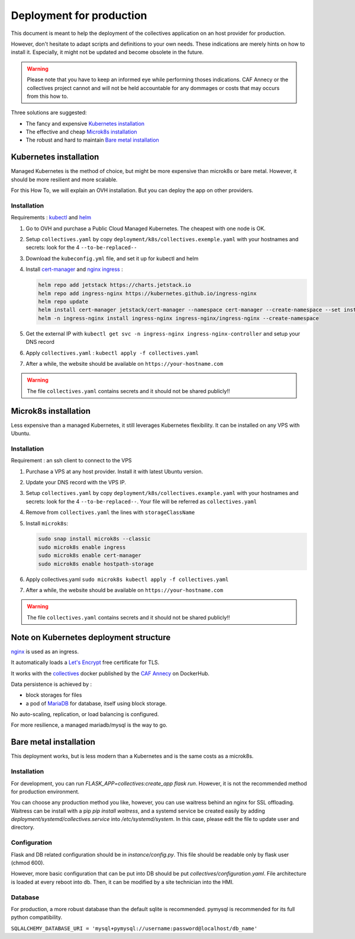 Deployment for production
==========================

This document is meant to help the deployment of the collectives application on an host provider
for production. 

However, don't hesitate to adapt scripts and definitions to your own needs. These 
indications are merely hints on how to install it. Especially, it might not be updated and
become obsolete in the future.

.. warning::
  Please note that you have to keep an informed eye  while performing thoses indications. 
  CAF Annecy or the collectives project cannot and will not be held accountable for any 
  dommages or costs that may occurs from this how to.

Three solutions are suggested:

* The fancy and expensive `Kubernetes installation`_
* The effective and cheap `Microk8s installation`_
* The robust and hard to maintain `Bare metal installation`_


Kubernetes installation
-------------------------

Managed Kubernetes is the method of choice, but might be more expensive than microk8s or 
bare metal. However, it should be more resilient and more scalable.

For this How To, we will explain an OVH installation. But you can deploy the app on other
providers.

Installation
.............

Requirements : `kubectl <https://kubernetes.io/fr/docs/tasks/tools/install-kubectl/>`_ and 
`helm <https://helm.sh/docs/intro/install/>`_ 

#. Go to OVH and purchase a Public Cloud Managed Kubernetes. The cheapest with one node is OK.
#. Setup ``collectives.yaml`` by copy ``deployment/k8s/collectives.exemple.yaml`` with your 
   hostnames and secrets: look for the 4 ``--to-be-replaced--``
#. Download the ``kubeconfig.yml`` file, and set it up for kubectl and helm
#. Install `cert-manager <https://help.ovhcloud.com/csm/en-public-cloud-kubernetes-install-cert-manager?id=kb_article_view&sysparm_article=KB0049779>`_ 
   and `nginx ingress <https://help.ovhcloud.com/csm/fr-public-cloud-kubernetes-secure-nginx-ingress-cert-manager?id=kb_article_view&sysparm_article=KB0055580>`_ : 

   .. code-block:: bash

     helm repo add jetstack https://charts.jetstack.io
     helm repo add ingress-nginx https://kubernetes.github.io/ingress-nginx
     helm repo update 
     helm install cert-manager jetstack/cert-manager --namespace cert-manager --create-namespace --set installCRDs=true
     helm -n ingress-nginx install ingress-nginx ingress-nginx/ingress-nginx --create-namespace

#. Get the external IP with ``kubectl get svc -n ingress-nginx ingress-nginx-controller`` and setup your DNS record
#. Apply ``collectives.yaml`` : ``kubectl apply -f collectives.yaml`` 
#. After a while, the website should be available on ``https://your-hostname.com``

.. warning::
  The file ``collectives.yaml`` contains secrets and it should not be shared publicly!!


Microk8s installation
----------------------

Less expensive than a managed Kubernetes, it still leverages Kubernetes flexibility.
It can be installed on any VPS with Ubuntu.

Installation
.............

Requirement : an ssh client to connect to the VPS

#. Purchase a VPS at any host provider. Install it with latest Ubuntu version.
#. Update your DNS record with the VPS IP.
#. Setup ``collectives.yaml`` by copy ``deployment/k8s/collectives.example.yaml`` with your 
   hostnames and secrets: look for the 4 ``--to-be-replaced--``. Your file will be referred as
   ``collectives.yaml``
#. Remove from ``collectives.yaml`` the lines with ``storageClassName`` 
#. Install ``microk8s``:
   
   .. code-block:: bash

    sudo snap install microk8s --classic
    sudo microk8s enable ingress
    sudo microk8s enable cert-manager
    sudo microk8s enable hostpath-storage

#. Apply collectives.yaml ``sudo microk8s kubectl apply -f collectives.yaml`` 
#. After a while, the website should be available on ``https://your-hostname.com``

.. warning::
  The file ``collectives.yaml`` contains secrets and it should not be shared publicly!!


Note on Kubernetes deployment structure
------------------------------------------

`nginx <https://www.nginx.com/>`_ is used as an ingress.

It automatically loads a `Let's Encrypt <https://letsencrypt.org/fr/>`_ free certificate for TLS.

It works with the `collectives <https://hub.docker.com/repository/docker/cafannecy/collectives/general>`_ docker
published by the `CAF Annecy <https://www.cafannecy.fr/>`_ on DockerHub.

Data persistence is achieved by :

- block storages for files
- a pod of `MariaDB <https://mariadb.org/>`_ for database, itself using block storage.

No auto-scaling, replication, or load balancing is configured.

For more resilience, a managed mariadb/mysql is the way to go.

Bare metal installation
--------------------------

This deployment works, but is less modern than a Kubernetes and is the same costs as a microk8s.

Installation
..............
For development, you can run `FLASK_APP=collectives:create_app flask run`. 
However, it is not the recommended method for production environment.

You can choose any production method you like, however, you can use waitress
behind an nginx for SSL offloading. Waitress can be install with a pip
`pip install waitress`, and a systemd service be created easily by adding
`deployment/systemd/collectives.service` into `/etc/systemd/system`. In this
case, please edit the file to update user and directory.

Configuration
..............
Flask and DB related configuration should be in `instance/config.py`. This file 
should be readable only by flask user (chmod 600). 

However, more basic configuration that can be put into DB should be put
`collectives/configuration.yaml`. File architecture is loaded at every reboot
into db. Then, it can be modified by a site technician into the HMI. 

Database
.........
For production, a more robust database than the default sqlite is recommended.
pymysql is recommended for its full python compatibility.

``SQLALCHEMY_DATABASE_URI = 'mysql+pymysql://username:password@localhost/db_name'``